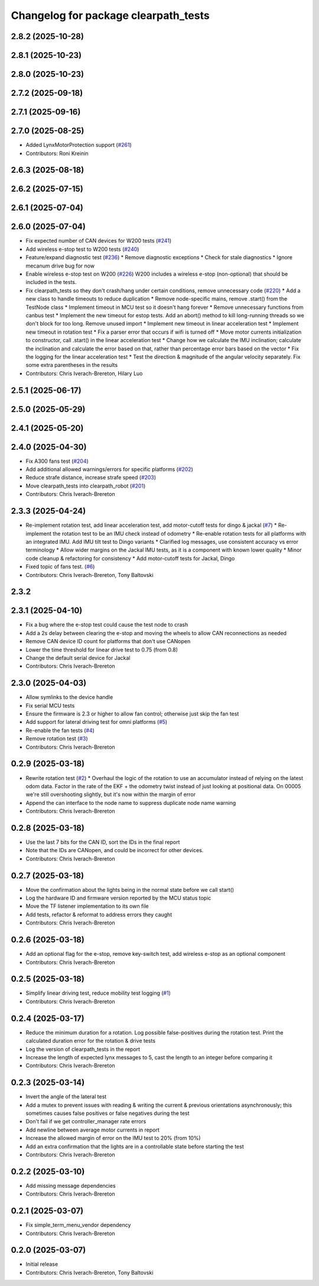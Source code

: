^^^^^^^^^^^^^^^^^^^^^^^^^^^^^^^^^^^^^
Changelog for package clearpath_tests
^^^^^^^^^^^^^^^^^^^^^^^^^^^^^^^^^^^^^

2.8.2 (2025-10-28)
------------------

2.8.1 (2025-10-23)
------------------

2.8.0 (2025-10-23)
------------------

2.7.2 (2025-09-18)
------------------

2.7.1 (2025-09-16)
------------------

2.7.0 (2025-08-25)
------------------
* Added LynxMotorProtection support (`#261 <https://github.com/clearpathrobotics/clearpath_robot/issues/261>`_)
* Contributors: Roni Kreinin

2.6.3 (2025-08-18)
------------------

2.6.2 (2025-07-15)
------------------

2.6.1 (2025-07-04)
------------------

2.6.0 (2025-07-04)
------------------
* Fix expected number of CAN devices for W200 tests (`#241 <https://github.com/clearpathrobotics/clearpath_robot/issues/241>`_)
* Add wireless e-stop test to W200 tests (`#240 <https://github.com/clearpathrobotics/clearpath_robot/issues/240>`_)
* Feature/expand diagnostic test (`#236 <https://github.com/clearpathrobotics/clearpath_robot/issues/236>`_)
  * Remove diagnostic exceptions
  * Check for stale diagnostics
  * Ignore mecanum drive bug for now
* Enable wireless e-stop test on W200 (`#226 <https://github.com/clearpathrobotics/clearpath_robot/issues/226>`_)
  W200 includes a wireless e-stop (non-optional) that should be included in the tests.
* Fix clearpath_tests so they don't crash/hang under certain conditions, remove unnecessary code (`#220 <https://github.com/clearpathrobotics/clearpath_robot/issues/220>`_)
  * Add a new class to handle timeouts to reduce duplication
  * Remove node-specific mains, remove .start() from the TestNode class
  * Implement timeout in MCU test so it doesn't hang forever
  * Remove unnecessary functions from canbus test
  * Implement the new timeout for estop tests. Add an abort() method to kill long-running threads so we don't block for too long. Remove unused import
  * Implement new timeout in linear acceleration test
  * Implement new timeout in rotation test
  * Fix a parser error that occurs if wifi is turned off
  * Move motor currents initialization to constructor, call .start() in the linear acceleration test
  * Change how we calculate the IMU inclination; calculate the inclination and calculate the error based on that, rather than percentage error bars based on the vector
  * Fix the logging for the linear acceleration test
  * Test the direction & magnitude of the angular velocity separately. Fix some extra parentheses in the results
* Contributors: Chris Iverach-Brereton, Hilary Luo

2.5.1 (2025-06-17)
------------------

2.5.0 (2025-05-29)
------------------

2.4.1 (2025-05-20)
------------------

2.4.0 (2025-04-30)
------------------
* Fix A300 fans test (`#204 <https://github.com/clearpathrobotics/clearpath_robot/issues/204>`_)
* Add additional allowed warnings/errors for specific platforms (`#202 <https://github.com/clearpathrobotics/clearpath_robot/issues/202>`_)
* Reduce strafe distance, increase strafe speed (`#203 <https://github.com/clearpathrobotics/clearpath_robot/issues/203>`_)
* Move clearpath_tests into clearpath_robot (`#201 <https://github.com/clearpathrobotics/clearpath_robot/issues/201>`_)
* Contributors: Chris Iverach-Brereton

2.3.3 (2025-04-24)
------------------
* Re-implement rotation test, add linear acceleration test, add motor-cutoff tests for dingo & jackal (`#7 <https://github.com/clearpathrobotics/clearpath_tests/issues/7>`_)
  * Re-implement the rotation test to be an IMU check instead of odometry
  * Re-enable rotation tests for all platforms with an integrated IMU. Add IMU tilt test to Dingo variants
  * Clarified log messages, use consistent accuracy vs error terminology
  * Allow wider margins on the Jackal IMU tests, as it is a component with known lower quality
  * Minor code cleanup & refactoring for consistency
  * Add motor-cutoff tests for Jackal, Dingo
* Fixed topic of fans test. (`#6 <https://github.com/clearpathrobotics/clearpath_tests/issues/6>`_)
* Contributors: Chris Iverach-Brereton, Tony Baltovski

2.3.2
-----

2.3.1 (2025-04-10)
------------------
* Fix a bug where the e-stop test could cause the test node to crash
* Add a 2s delay between clearing the e-stop and moving the wheels to allow CAN reconnections as needed
* Remove CAN device ID count for platforms that don't use CANopen
* Lower the time threshold for linear drive test to 0.75 (from 0.8)
* Change the default serial device for Jackal
* Contributors: Chris Iverach-Brereton

2.3.0 (2025-04-03)
------------------
* Allow symlinks to the device handle
* Fix serial MCU tests
* Ensure the firmware is 2.3 or higher to allow fan control; otherwise just skip the fan test
* Add support for lateral driving test for omni platforms (`#5 <https://github.com/clearpathrobotics/clearpath_tests/issues/5>`_)
* Re-enable the fan tests (`#4 <https://github.com/clearpathrobotics/clearpath_tests/issues/4>`_)
* Remove rotation test (`#3 <https://github.com/clearpathrobotics/clearpath_tests/issues/3>`_)
* Contributors: Chris Iverach-Brereton

0.2.9 (2025-03-18)
------------------
* Rewrite rotation test (`#2 <https://github.com/clearpathrobotics/clearpath_tests/issues/2>`_)
  * Overhaul the logic of the rotation to use an accumulator instead of relying on the latest odom data. Factor in the rate of the EKF + the odometry twist instead of just looking at positional data. On 00005 we're still overshooting slightly, but it's now within the margin of error
* Append the can interface to the node name to suppress duplicate node name warning
* Contributors: Chris Iverach-Brereton

0.2.8 (2025-03-18)
------------------
* Use the last 7 bits for the CAN ID, sort the IDs in the final report
* Note that the IDs are CANopen, and could be incorrect for other devices.
* Contributors: Chris Iverach-Brereton

0.2.7 (2025-03-18)
------------------
* Move the confirmation about the lights being in the normal state before we call start()
* Log the hardware ID and firmware version reported by the MCU status topic
* Move the TF listener implementation to its own file
* Add tests, refactor & reformat to address errors they caught
* Contributors: Chris Iverach-Brereton

0.2.6 (2025-03-18)
------------------
* Add an optional flag for the e-stop, remove key-switch test, add wireless e-stop as an optional component
* Contributors: Chris Iverach-Brereton

0.2.5 (2025-03-18)
------------------
* Simplify linear driving test, reduce mobility test logging (`#1 <https://github.com/clearpathrobotics/clearpath_tests/issues/1>`_)
* Contributors: Chris Iverach-Brereton

0.2.4 (2025-03-17)
------------------
* Reduce the minimum duration for a rotation. Log possible false-positives during the rotation test. Print the calculated duration error for the rotation & drive tests
* Log the version of clearpath_tests in the report
* Increase the length of expected lynx messages to 5, cast the length to an integer before comparing it
* Contributors: Chris Iverach-Brereton

0.2.3 (2025-03-14)
------------------
* Invert the angle of the lateral test
* Add a mutex to prevent issues with reading & writing the current & previous orientations asynchronously; this sometimes causes false positives or false negatives during the test
* Don't fail if we get controller_manager rate errors
* Add newline between average motor currents in report
* Increase the allowed margin of error on the IMU test to 20% (from 10%)
* Add an extra confirmation that the lights are in a controllable state before starting the test
* Contributors: Chris Iverach-Brereton

0.2.2 (2025-03-10)
------------------
* Add missing message dependencies
* Contributors: Chris Iverach-Brereton

0.2.1 (2025-03-07)
------------------
* Fix simple_term_menu_vendor dependency
* Contributors: Chris Iverach-Brereton

0.2.0 (2025-03-07)
------------------
* Initial release
* Contributors: Chris Iverach-Brereton, Tony Baltovski
